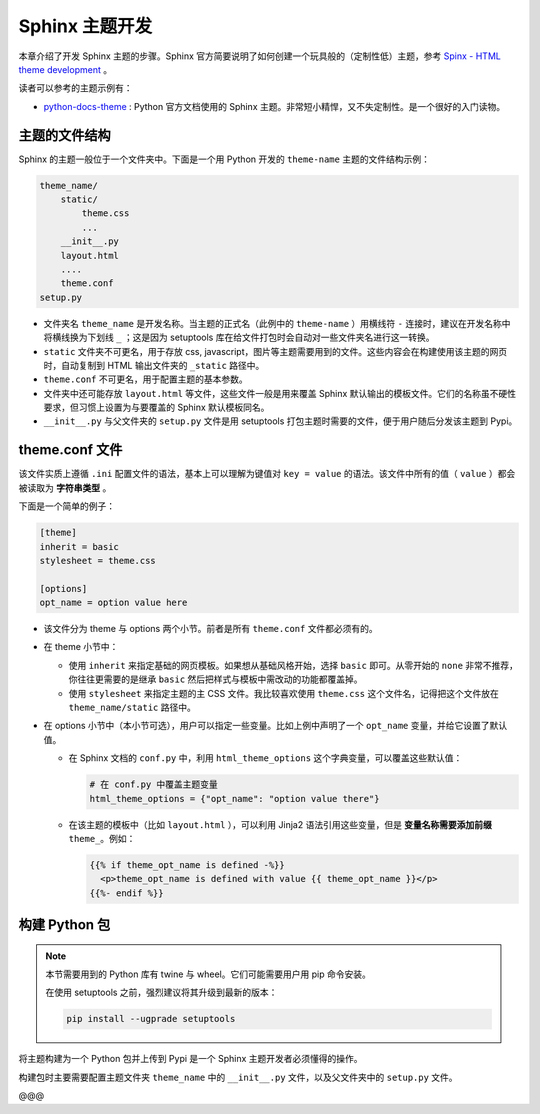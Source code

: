 Sphinx 主题开发
===================

本章介绍了开发 Sphinx 主题的步骤。Sphinx 官方简要说明了如何创建一个玩具般的（定制性低）主题，参考 `Spinx - HTML theme development`_ 。

读者可以参考的主题示例有：

* python-docs-theme_ : Python 官方文档使用的 Sphinx 主题。非常短小精悍，又不失定制性。是一个很好的入门读物。


主题的文件结构
----------------

Sphinx 的主题一般位于一个文件夹中。下面是一个用 Python 开发的 ``theme-name`` 主题的文件结构示例：

.. code-block:: none

    theme_name/
        static/
            theme.css
            ...
        __init__.py
        layout.html
        ....
        theme.conf
    setup.py

* 文件夹名 ``theme_name`` 是开发名称。当主题的正式名（此例中的 ``theme-name`` ）用横线符 ``-`` 连接时，建议在开发名称中将横线换为下划线 ``_`` ；这是因为 setuptools 库在给文件打包时会自动对一些文件夹名进行这一转换。
* ``static`` 文件夹不可更名，用于存放 css, javascript，图片等主题需要用到的文件。这些内容会在构建使用该主题的网页时，自动复制到 HTML 输出文件夹的 ``_static`` 路径中。
* ``theme.conf`` 不可更名，用于配置主题的基本参数。
* 文件夹中还可能存放 ``layout.html`` 等文件，这些文件一般是用来覆盖 Sphinx 默认输出的模板文件。它们的名称虽不硬性要求，但习惯上设置为与要覆盖的 Sphinx 默认模板同名。
* ``__init__.py`` 与父文件夹的 ``setup.py`` 文件是用 setuptools 打包主题时需要的文件，便于用户随后分发该主题到 Pypi。  


theme.conf 文件
------------------

该文件实质上遵循 ``.ini`` 配置文件的语法，基本上可以理解为键值对 ``key = value`` 的语法。该文件中所有的值（ ``value`` ）都会被读取为 **字符串类型** 。

下面是一个简单的例子：

.. code-block:: none

    [theme]
    inherit = basic
    stylesheet = theme.css

    [options]
    opt_name = option value here

* 该文件分为 theme 与 options 两个小节。前者是所有 ``theme.conf`` 文件都必须有的。
* 在 theme 小节中：

  * 使用 ``inherit`` 来指定基础的网页模板。如果想从基础风格开始，选择 ``basic`` 即可。从零开始的 ``none`` 非常不推荐，你往往更需要的是继承 ``basic`` 然后把样式与模板中需改动的功能都覆盖掉。
  * 使用 ``stylesheet`` 来指定主题的主 CSS 文件。我比较喜欢使用 ``theme.css`` 这个文件名，记得把这个文件放在 ``theme_name/static`` 路径中。

* 在 options 小节中（本小节可选），用户可以指定一些变量。比如上例中声明了一个 ``opt_name`` 变量，并给它设置了默认值。
  
  * 在 Sphinx 文档的 ``conf.py`` 中，利用 ``html_theme_options`` 这个字典变量，可以覆盖这些默认值：
    
    .. code-block:: python

        # 在 conf.py 中覆盖主题变量
        html_theme_options = {"opt_name": "option value there"}
  
  * 在该主题的模板中（比如 ``layout.html`` ），可以利用 Jinja2 语法引用这些变量，但是 **变量名称需要添加前缀** ``theme_``。例如：
    
    .. code-block:: html

        {{% if theme_opt_name is defined -%}}
          <p>theme_opt_name is defined with value {{ theme_opt_name }}</p>
        {{%- endif %}}


构建 Python 包
------------------

.. note::
 
   本节需要用到的 Python 库有 twine 与 wheel。它们可能需要用户用 pip 命令安装。

   在使用 setuptools 之前，强烈建议将其升级到最新的版本：

   .. code-block:: none
    
        pip install --ugprade setuptools

将主题构建为一个 Python 包并上传到 Pypi 是一个 Sphinx 主题开发者必须懂得的操作。

构建包时主要需要配置主题文件夹 ``theme_name`` 中的 ``__init__.py`` 文件，以及父文件夹中的 ``setup.py`` 文件。

@@@

.. _python-docs-theme: https://github.com/python/python-docs-theme
.. _Spinx - HTML theme development: https://www.sphinx-doc.org/en/master/development/theming.html